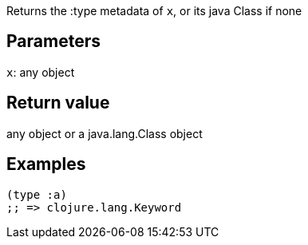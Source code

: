 :source-lang: clojure

Returns the :type metadata of `x`, or its java Class if none

== Parameters
`x`: any object


== Return value
any object or a java.lang.Class object


== Examples
[source]
----
(type :a)
;; => clojure.lang.Keyword
----
